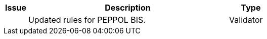 [cols="1,9,2", options="header"]
|===
| Issue | Description | Type

|
| Updated rules for PEPPOL BIS.
| Validator

|===
